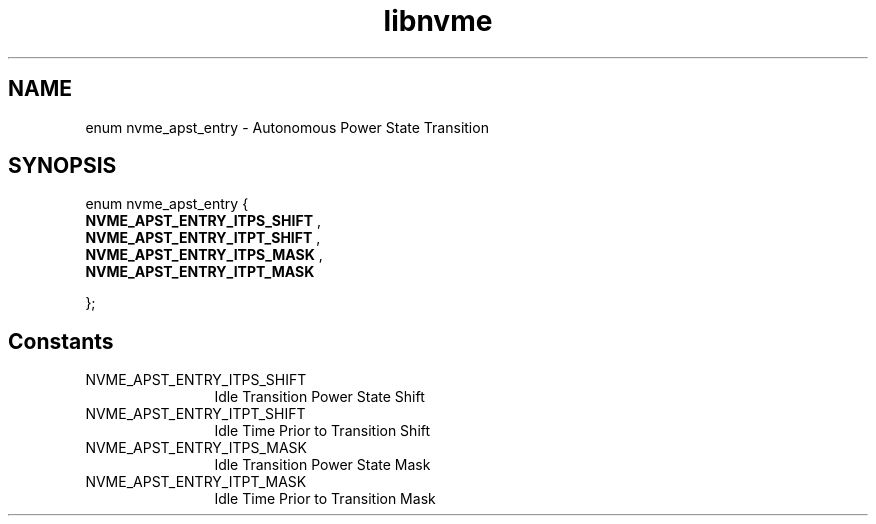 .TH "libnvme" 9 "enum nvme_apst_entry" "September 2023" "API Manual" LINUX
.SH NAME
enum nvme_apst_entry \- Autonomous Power State Transition
.SH SYNOPSIS
enum nvme_apst_entry {
.br
.BI "    NVME_APST_ENTRY_ITPS_SHIFT"
, 
.br
.br
.BI "    NVME_APST_ENTRY_ITPT_SHIFT"
, 
.br
.br
.BI "    NVME_APST_ENTRY_ITPS_MASK"
, 
.br
.br
.BI "    NVME_APST_ENTRY_ITPT_MASK"

};
.SH Constants
.IP "NVME_APST_ENTRY_ITPS_SHIFT" 12
Idle Transition Power State Shift
.IP "NVME_APST_ENTRY_ITPT_SHIFT" 12
Idle Time Prior to Transition Shift
.IP "NVME_APST_ENTRY_ITPS_MASK" 12
Idle Transition Power State Mask
.IP "NVME_APST_ENTRY_ITPT_MASK" 12
Idle Time Prior to Transition Mask
